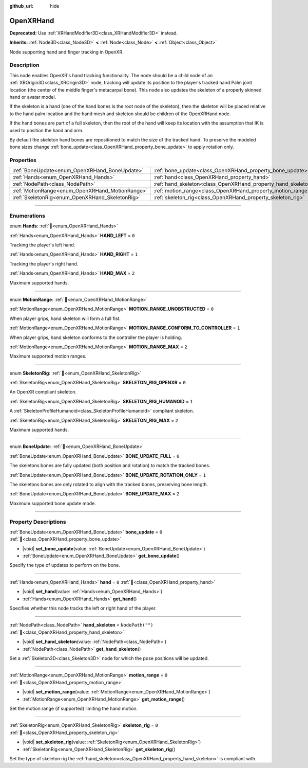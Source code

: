 :github_url: hide

.. DO NOT EDIT THIS FILE!!!
.. Generated automatically from Redot engine sources.
.. Generator: https://github.com/Redot-Engine/redot-engine/tree/master/doc/tools/make_rst.py.
.. XML source: https://github.com/Redot-Engine/redot-engine/tree/master/modules/openxr/doc_classes/OpenXRHand.xml.

.. _class_OpenXRHand:

OpenXRHand
==========

**Deprecated:** Use :ref:`XRHandModifier3D<class_XRHandModifier3D>` instead.

**Inherits:** :ref:`Node3D<class_Node3D>` **<** :ref:`Node<class_Node>` **<** :ref:`Object<class_Object>`

Node supporting hand and finger tracking in OpenXR.

.. rst-class:: classref-introduction-group

Description
-----------

This node enables OpenXR's hand tracking functionality. The node should be a child node of an :ref:`XROrigin3D<class_XROrigin3D>` node, tracking will update its position to the player's tracked hand Palm joint location (the center of the middle finger's metacarpal bone). This node also updates the skeleton of a properly skinned hand or avatar model.

If the skeleton is a hand (one of the hand bones is the root node of the skeleton), then the skeleton will be placed relative to the hand palm location and the hand mesh and skeleton should be children of the OpenXRHand node.

If the hand bones are part of a full skeleton, then the root of the hand will keep its location with the assumption that IK is used to position the hand and arm.

By default the skeleton hand bones are repositioned to match the size of the tracked hand. To preserve the modeled bone sizes change :ref:`bone_update<class_OpenXRHand_property_bone_update>` to apply rotation only.

.. rst-class:: classref-reftable-group

Properties
----------

.. table::
   :widths: auto

   +-------------------------------------------------+---------------------------------------------------------------+------------------+
   | :ref:`BoneUpdate<enum_OpenXRHand_BoneUpdate>`   | :ref:`bone_update<class_OpenXRHand_property_bone_update>`     | ``0``            |
   +-------------------------------------------------+---------------------------------------------------------------+------------------+
   | :ref:`Hands<enum_OpenXRHand_Hands>`             | :ref:`hand<class_OpenXRHand_property_hand>`                   | ``0``            |
   +-------------------------------------------------+---------------------------------------------------------------+------------------+
   | :ref:`NodePath<class_NodePath>`                 | :ref:`hand_skeleton<class_OpenXRHand_property_hand_skeleton>` | ``NodePath("")`` |
   +-------------------------------------------------+---------------------------------------------------------------+------------------+
   | :ref:`MotionRange<enum_OpenXRHand_MotionRange>` | :ref:`motion_range<class_OpenXRHand_property_motion_range>`   | ``0``            |
   +-------------------------------------------------+---------------------------------------------------------------+------------------+
   | :ref:`SkeletonRig<enum_OpenXRHand_SkeletonRig>` | :ref:`skeleton_rig<class_OpenXRHand_property_skeleton_rig>`   | ``0``            |
   +-------------------------------------------------+---------------------------------------------------------------+------------------+

.. rst-class:: classref-section-separator

----

.. rst-class:: classref-descriptions-group

Enumerations
------------

.. _enum_OpenXRHand_Hands:

.. rst-class:: classref-enumeration

enum **Hands**: :ref:`🔗<enum_OpenXRHand_Hands>`

.. _class_OpenXRHand_constant_HAND_LEFT:

.. rst-class:: classref-enumeration-constant

:ref:`Hands<enum_OpenXRHand_Hands>` **HAND_LEFT** = ``0``

Tracking the player's left hand.

.. _class_OpenXRHand_constant_HAND_RIGHT:

.. rst-class:: classref-enumeration-constant

:ref:`Hands<enum_OpenXRHand_Hands>` **HAND_RIGHT** = ``1``

Tracking the player's right hand.

.. _class_OpenXRHand_constant_HAND_MAX:

.. rst-class:: classref-enumeration-constant

:ref:`Hands<enum_OpenXRHand_Hands>` **HAND_MAX** = ``2``

Maximum supported hands.

.. rst-class:: classref-item-separator

----

.. _enum_OpenXRHand_MotionRange:

.. rst-class:: classref-enumeration

enum **MotionRange**: :ref:`🔗<enum_OpenXRHand_MotionRange>`

.. _class_OpenXRHand_constant_MOTION_RANGE_UNOBSTRUCTED:

.. rst-class:: classref-enumeration-constant

:ref:`MotionRange<enum_OpenXRHand_MotionRange>` **MOTION_RANGE_UNOBSTRUCTED** = ``0``

When player grips, hand skeleton will form a full fist.

.. _class_OpenXRHand_constant_MOTION_RANGE_CONFORM_TO_CONTROLLER:

.. rst-class:: classref-enumeration-constant

:ref:`MotionRange<enum_OpenXRHand_MotionRange>` **MOTION_RANGE_CONFORM_TO_CONTROLLER** = ``1``

When player grips, hand skeleton conforms to the controller the player is holding.

.. _class_OpenXRHand_constant_MOTION_RANGE_MAX:

.. rst-class:: classref-enumeration-constant

:ref:`MotionRange<enum_OpenXRHand_MotionRange>` **MOTION_RANGE_MAX** = ``2``

Maximum supported motion ranges.

.. rst-class:: classref-item-separator

----

.. _enum_OpenXRHand_SkeletonRig:

.. rst-class:: classref-enumeration

enum **SkeletonRig**: :ref:`🔗<enum_OpenXRHand_SkeletonRig>`

.. _class_OpenXRHand_constant_SKELETON_RIG_OPENXR:

.. rst-class:: classref-enumeration-constant

:ref:`SkeletonRig<enum_OpenXRHand_SkeletonRig>` **SKELETON_RIG_OPENXR** = ``0``

An OpenXR compliant skeleton.

.. _class_OpenXRHand_constant_SKELETON_RIG_HUMANOID:

.. rst-class:: classref-enumeration-constant

:ref:`SkeletonRig<enum_OpenXRHand_SkeletonRig>` **SKELETON_RIG_HUMANOID** = ``1``

A :ref:`SkeletonProfileHumanoid<class_SkeletonProfileHumanoid>` compliant skeleton.

.. _class_OpenXRHand_constant_SKELETON_RIG_MAX:

.. rst-class:: classref-enumeration-constant

:ref:`SkeletonRig<enum_OpenXRHand_SkeletonRig>` **SKELETON_RIG_MAX** = ``2``

Maximum supported hands.

.. rst-class:: classref-item-separator

----

.. _enum_OpenXRHand_BoneUpdate:

.. rst-class:: classref-enumeration

enum **BoneUpdate**: :ref:`🔗<enum_OpenXRHand_BoneUpdate>`

.. _class_OpenXRHand_constant_BONE_UPDATE_FULL:

.. rst-class:: classref-enumeration-constant

:ref:`BoneUpdate<enum_OpenXRHand_BoneUpdate>` **BONE_UPDATE_FULL** = ``0``

The skeletons bones are fully updated (both position and rotation) to match the tracked bones.

.. _class_OpenXRHand_constant_BONE_UPDATE_ROTATION_ONLY:

.. rst-class:: classref-enumeration-constant

:ref:`BoneUpdate<enum_OpenXRHand_BoneUpdate>` **BONE_UPDATE_ROTATION_ONLY** = ``1``

The skeletons bones are only rotated to align with the tracked bones, preserving bone length.

.. _class_OpenXRHand_constant_BONE_UPDATE_MAX:

.. rst-class:: classref-enumeration-constant

:ref:`BoneUpdate<enum_OpenXRHand_BoneUpdate>` **BONE_UPDATE_MAX** = ``2``

Maximum supported bone update mode.

.. rst-class:: classref-section-separator

----

.. rst-class:: classref-descriptions-group

Property Descriptions
---------------------

.. _class_OpenXRHand_property_bone_update:

.. rst-class:: classref-property

:ref:`BoneUpdate<enum_OpenXRHand_BoneUpdate>` **bone_update** = ``0`` :ref:`🔗<class_OpenXRHand_property_bone_update>`

.. rst-class:: classref-property-setget

- |void| **set_bone_update**\ (\ value\: :ref:`BoneUpdate<enum_OpenXRHand_BoneUpdate>`\ )
- :ref:`BoneUpdate<enum_OpenXRHand_BoneUpdate>` **get_bone_update**\ (\ )

Specify the type of updates to perform on the bone.

.. rst-class:: classref-item-separator

----

.. _class_OpenXRHand_property_hand:

.. rst-class:: classref-property

:ref:`Hands<enum_OpenXRHand_Hands>` **hand** = ``0`` :ref:`🔗<class_OpenXRHand_property_hand>`

.. rst-class:: classref-property-setget

- |void| **set_hand**\ (\ value\: :ref:`Hands<enum_OpenXRHand_Hands>`\ )
- :ref:`Hands<enum_OpenXRHand_Hands>` **get_hand**\ (\ )

Specifies whether this node tracks the left or right hand of the player.

.. rst-class:: classref-item-separator

----

.. _class_OpenXRHand_property_hand_skeleton:

.. rst-class:: classref-property

:ref:`NodePath<class_NodePath>` **hand_skeleton** = ``NodePath("")`` :ref:`🔗<class_OpenXRHand_property_hand_skeleton>`

.. rst-class:: classref-property-setget

- |void| **set_hand_skeleton**\ (\ value\: :ref:`NodePath<class_NodePath>`\ )
- :ref:`NodePath<class_NodePath>` **get_hand_skeleton**\ (\ )

Set a :ref:`Skeleton3D<class_Skeleton3D>` node for which the pose positions will be updated.

.. rst-class:: classref-item-separator

----

.. _class_OpenXRHand_property_motion_range:

.. rst-class:: classref-property

:ref:`MotionRange<enum_OpenXRHand_MotionRange>` **motion_range** = ``0`` :ref:`🔗<class_OpenXRHand_property_motion_range>`

.. rst-class:: classref-property-setget

- |void| **set_motion_range**\ (\ value\: :ref:`MotionRange<enum_OpenXRHand_MotionRange>`\ )
- :ref:`MotionRange<enum_OpenXRHand_MotionRange>` **get_motion_range**\ (\ )

Set the motion range (if supported) limiting the hand motion.

.. rst-class:: classref-item-separator

----

.. _class_OpenXRHand_property_skeleton_rig:

.. rst-class:: classref-property

:ref:`SkeletonRig<enum_OpenXRHand_SkeletonRig>` **skeleton_rig** = ``0`` :ref:`🔗<class_OpenXRHand_property_skeleton_rig>`

.. rst-class:: classref-property-setget

- |void| **set_skeleton_rig**\ (\ value\: :ref:`SkeletonRig<enum_OpenXRHand_SkeletonRig>`\ )
- :ref:`SkeletonRig<enum_OpenXRHand_SkeletonRig>` **get_skeleton_rig**\ (\ )

Set the type of skeleton rig the :ref:`hand_skeleton<class_OpenXRHand_property_hand_skeleton>` is compliant with.

.. |virtual| replace:: :abbr:`virtual (This method should typically be overridden by the user to have any effect.)`
.. |const| replace:: :abbr:`const (This method has no side effects. It doesn't modify any of the instance's member variables.)`
.. |vararg| replace:: :abbr:`vararg (This method accepts any number of arguments after the ones described here.)`
.. |constructor| replace:: :abbr:`constructor (This method is used to construct a type.)`
.. |static| replace:: :abbr:`static (This method doesn't need an instance to be called, so it can be called directly using the class name.)`
.. |operator| replace:: :abbr:`operator (This method describes a valid operator to use with this type as left-hand operand.)`
.. |bitfield| replace:: :abbr:`BitField (This value is an integer composed as a bitmask of the following flags.)`
.. |void| replace:: :abbr:`void (No return value.)`
